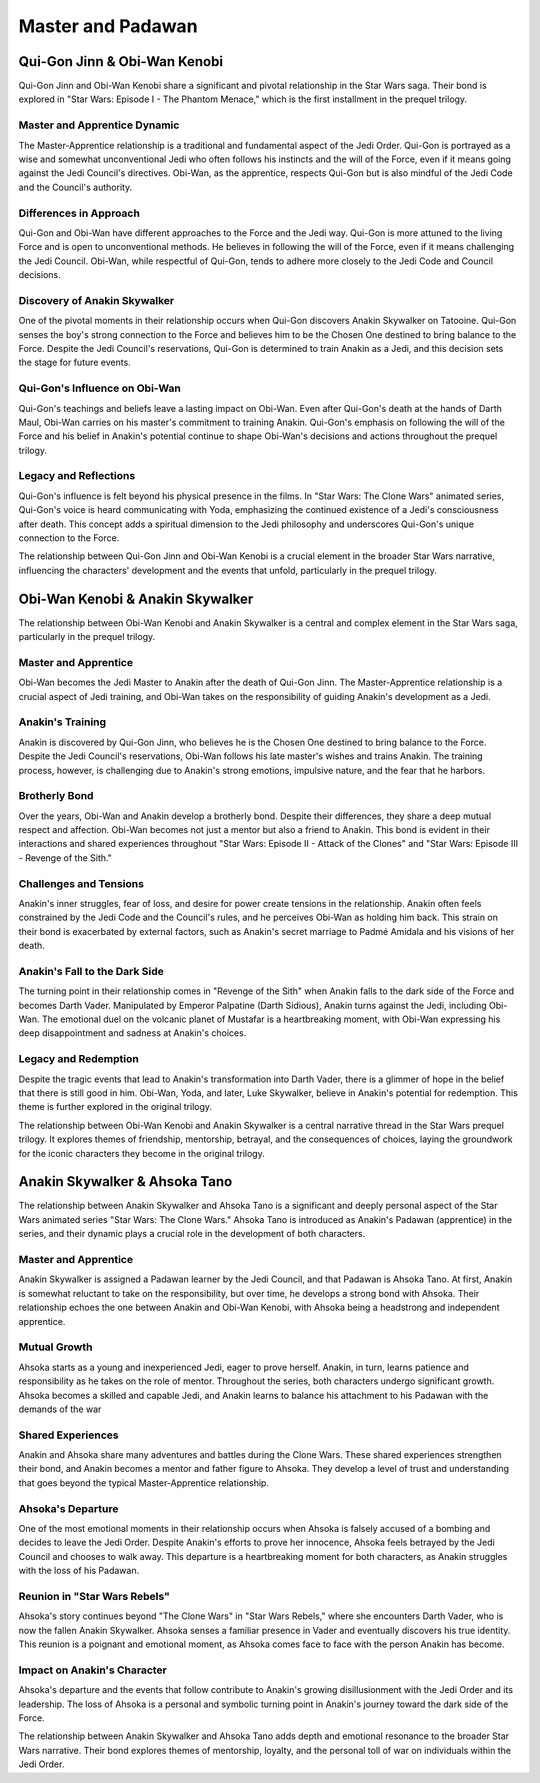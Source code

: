 
======================================================
Master and Padawan
======================================================

Qui-Gon Jinn & Obi-Wan Kenobi
======================================================

Qui-Gon Jinn and Obi-Wan Kenobi share a significant and pivotal relationship in the Star Wars saga. Their bond is explored in "Star Wars: Episode I - The Phantom Menace," which is the first installment in the prequel trilogy.


Master and Apprentice Dynamic
-----------------------------------------------------
The Master-Apprentice relationship is a traditional and fundamental aspect of the Jedi Order. Qui-Gon is portrayed as a wise and somewhat unconventional Jedi who often follows his instincts and the will of the Force, even if it means going against the Jedi Council's directives. Obi-Wan, as the apprentice, respects Qui-Gon but is also mindful of the Jedi Code and the Council's authority.

Differences in Approach
----------------------------------------------------
Qui-Gon and Obi-Wan have different approaches to the Force and the Jedi way. Qui-Gon is more attuned to the living Force and is open to unconventional methods. He believes in following the will of the Force, even if it means challenging the Jedi Council. Obi-Wan, while respectful of Qui-Gon, tends to adhere more closely to the Jedi Code and Council decisions.

Discovery of Anakin Skywalker
------------------------------------------------
One of the pivotal moments in their relationship occurs when Qui-Gon discovers Anakin Skywalker on Tatooine. Qui-Gon senses the boy's strong connection to the Force and believes him to be the Chosen One destined to bring balance to the Force. Despite the Jedi Council's reservations, Qui-Gon is determined to train Anakin as a Jedi, and this decision sets the stage for future events.


Qui-Gon's Influence on Obi-Wan
--------------------------------------------------
Qui-Gon's teachings and beliefs leave a lasting impact on Obi-Wan. Even after Qui-Gon's death at the hands of Darth Maul, Obi-Wan carries on his master's commitment to training Anakin. Qui-Gon's emphasis on following the will of the Force and his belief in Anakin's potential continue to shape Obi-Wan's decisions and actions throughout the prequel trilogy.

Legacy and Reflections
-----------------------------------------------
Qui-Gon's influence is felt beyond his physical presence in the films. In "Star Wars: The Clone Wars" animated series, Qui-Gon's voice is heard communicating with Yoda, emphasizing the continued existence of a Jedi's consciousness after death. This concept adds a spiritual dimension to the Jedi philosophy and underscores Qui-Gon's unique connection to the Force.

The relationship between Qui-Gon Jinn and Obi-Wan Kenobi is a crucial element in the broader Star Wars narrative, influencing the characters' development and the events that unfold, particularly in the prequel trilogy.

Obi-Wan Kenobi & Anakin Skywalker
=====================================================

The relationship between Obi-Wan Kenobi and Anakin Skywalker is a central and complex element in the Star Wars saga, particularly in the prequel trilogy.

Master and Apprentice
------------------------------------
Obi-Wan becomes the Jedi Master to Anakin after the death of Qui-Gon Jinn. The Master-Apprentice relationship is a crucial aspect of Jedi training, and Obi-Wan takes on the responsibility of guiding Anakin's development as a Jedi.

Anakin's Training
-----------------------------------
Anakin is discovered by Qui-Gon Jinn, who believes he is the Chosen One destined to bring balance to the Force. Despite the Jedi Council's reservations, Obi-Wan follows his late master's wishes and trains Anakin. The training process, however, is challenging due to Anakin's strong emotions, impulsive nature, and the fear that he harbors.

Brotherly Bond
------------------------------------
Over the years, Obi-Wan and Anakin develop a brotherly bond. Despite their differences, they share a deep mutual respect and affection. Obi-Wan becomes not just a mentor but also a friend to Anakin. This bond is evident in their interactions and shared experiences throughout "Star Wars: Episode II - Attack of the Clones" and "Star Wars: Episode III - Revenge of the Sith."

Challenges and Tensions
--------------------------------------------
Anakin's inner struggles, fear of loss, and desire for power create tensions in the relationship. Anakin often feels constrained by the Jedi Code and the Council's rules, and he perceives Obi-Wan as holding him back. This strain on their bond is exacerbated by external factors, such as Anakin's secret marriage to Padmé Amidala and his visions of her death.

Anakin's Fall to the Dark Side
---------------------------------------------
The turning point in their relationship comes in "Revenge of the Sith" when Anakin falls to the dark side of the Force and becomes Darth Vader. Manipulated by Emperor Palpatine (Darth Sidious), Anakin turns against the Jedi, including Obi-Wan. The emotional duel on the volcanic planet of Mustafar is a heartbreaking moment, with Obi-Wan expressing his deep disappointment and sadness at Anakin's choices.

Legacy and Redemption
-------------------------------------------
Despite the tragic events that lead to Anakin's transformation into Darth Vader, there is a glimmer of hope in the belief that there is still good in him. Obi-Wan, Yoda, and later, Luke Skywalker, believe in Anakin's potential for redemption. This theme is further explored in the original trilogy.

The relationship between Obi-Wan Kenobi and Anakin Skywalker is a central narrative thread in the Star Wars prequel trilogy. It explores themes of friendship, mentorship, betrayal, and the consequences of choices, laying the groundwork for the iconic characters they become in the original trilogy.

Anakin Skywalker & Ahsoka Tano
=====================================================


The relationship between Anakin Skywalker and Ahsoka Tano is a significant and deeply personal aspect of the Star Wars animated series "Star Wars: The Clone Wars." Ahsoka Tano is introduced as Anakin's Padawan (apprentice) in the series, and their dynamic plays a crucial role in the development of both characters.

Master and Apprentice
-------------------------------------
Anakin Skywalker is assigned a Padawan learner by the Jedi Council, and that Padawan is Ahsoka Tano. At first, Anakin is somewhat reluctant to take on the responsibility, but over time, he develops a strong bond with Ahsoka. Their relationship echoes the one between Anakin and Obi-Wan Kenobi, with Ahsoka being a headstrong and independent apprentice.

Mutual Growth
---------------------------------------
Ahsoka starts as a young and inexperienced Jedi, eager to prove herself. Anakin, in turn, learns patience and responsibility as he takes on the role of mentor. Throughout the series, both characters undergo significant growth. Ahsoka becomes a skilled and capable Jedi, and Anakin learns to balance his attachment to his Padawan with the demands of the war

Shared Experiences
------------------------------------------
Anakin and Ahsoka share many adventures and battles during the Clone Wars. These shared experiences strengthen their bond, and Anakin becomes a mentor and father figure to Ahsoka. They develop a level of trust and understanding that goes beyond the typical Master-Apprentice relationship.

Ahsoka's Departure
---------------------------------------
One of the most emotional moments in their relationship occurs when Ahsoka is falsely accused of a bombing and decides to leave the Jedi Order. Despite Anakin's efforts to prove her innocence, Ahsoka feels betrayed by the Jedi Council and chooses to walk away. This departure is a heartbreaking moment for both characters, as Anakin struggles with the loss of his Padawan.

Reunion in "Star Wars Rebels"
----------------------------------
Ahsoka's story continues beyond "The Clone Wars" in "Star Wars Rebels," where she encounters Darth Vader, who is now the fallen Anakin Skywalker. Ahsoka senses a familiar presence in Vader and eventually discovers his true identity. This reunion is a poignant and emotional moment, as Ahsoka comes face to face with the person Anakin has become.

Impact on Anakin's Character
-----------------------------------
Ahsoka's departure and the events that follow contribute to Anakin's growing disillusionment with the Jedi Order and its leadership. The loss of Ahsoka is a personal and symbolic turning point in Anakin's journey toward the dark side of the Force.

The relationship between Anakin Skywalker and Ahsoka Tano adds depth and emotional resonance to the broader Star Wars narrative. Their bond explores themes of mentorship, loyalty, and the personal toll of war on individuals within the Jedi Order.
